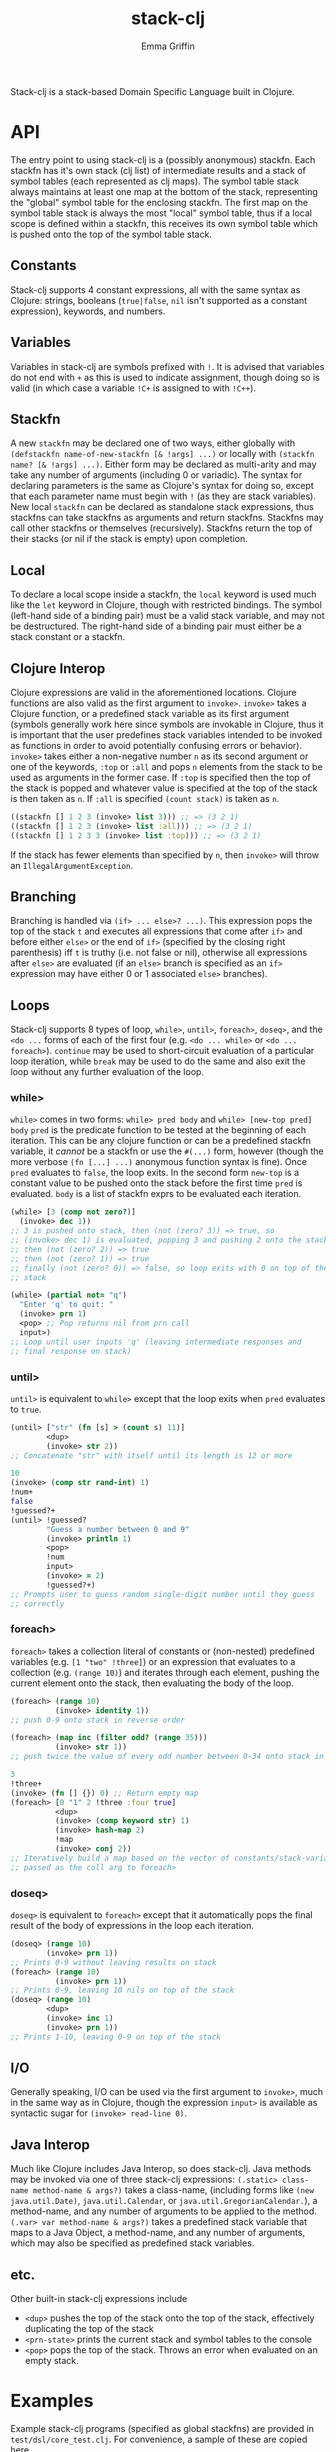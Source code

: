 #+TITLE: stack-clj
#+AUTHOR: Emma Griffin

Stack-clj is a stack-based Domain Specific Language built in Clojure.

* API
The entry point to using stack-clj is a (possibly anonymous) stackfn. Each
stackfn has it's own stack (clj list) of intermediate results and a stack of symbol tables (each represented as clj maps). The symbol table stack always maintains at least one map at the bottom of the stack, representing the "global" symbol table for the enclosing stackfn. The first map on the symbol table stack is always the most "local" symbol table, thus if a local scope is defined within a stackfn, this receives its own symbol table which is pushed onto the top of the symbol table stack.
** Constants
Stack-clj supports 4 constant expressions, all with the same syntax as Clojure: strings, booleans (~true|false~, ~nil~ isn't supported as a constant expression), keywords, and numbers.
** Variables
Variables in stack-clj are symbols prefixed with ~!~. It is advised that variables do not end with ~+~ as this is used to indicate assignment, though doing so is valid (in which case a variable ~!C+~ is assigned to with ~!C++~).
** Stackfn
A new ~stackfn~ may be declared one of two ways, either globally with
~(defstackfn name-of-new-stackfn [& !args] ...)~ or locally with
~(stackfn name? [& !args] ...)~. Either form may be declared as multi-arity and may take any number of arguments (including 0 or variadic). The syntax for declaring parameters is the same as Clojure's syntax for doing so, except that each parameter name must begin with ~!~ (as they are stack variables). New local ~stackfn~ can be declared as standalone stack expressions, thus stackfns can take stackfns as arguments and return stackfns. Stackfns may call other stackfns or themselves (recursively). Stackfns return the top of their stacks (or nil if the stack is empty) upon completion.
** Local
To declare a local scope inside a stackfn, the ~local~ keyword is used much like the ~let~ keyword in Clojure, though with restricted bindings. The symbol (left-hand side of a binding pair) must be a valid stack variable, and may not be destructured. The right-hand side of a binding pair must either be a stack constant or a stackfn.
** Clojure Interop
Clojure expressions are valid in the aforementioned locations. Clojure functions are also valid as the first argument to ~invoke>~. ~invoke>~ takes a Clojure function, or a predefined stack variable as its first argument (symbols generally work here since symbols are invokable in Clojure, thus it is important that the user predefines stack variables intended to be invoked as functions in order to avoid potentially confusing errors or behavior). ~invoke>~ takes either a non-negative number ~n~ as its second argument or one of the keywords, ~:top~ or ~:all~ and pops ~n~ elements from the stack to be used as arguments in the former case. If ~:top~ is specified then the top of the stack is popped and whatever value is specified at the top of the stack is then taken as ~n~. If ~:all~ is specified ~(count stack)~ is taken as ~n~.
#+BEGIN_SRC clojure
((stackfn [] 1 2 3 (invoke> list 3))) ;; => (3 2 1)
((stackfn [] 1 2 3 (invoke> list :all))) ;; => (3 2 1)
((stackfn [] 1 2 3 3 (invoke> list :top))) ;; => (3 2 1)
#+END_SRC

If the stack has fewer elements than specified by ~n~, then ~invoke>~ will throw an ~IllegalArgumentException~.
** Branching
Branching is handled via ~(if> ... else>? ...)~. This expression pops the top of the stack ~t~ and executes all expressions that come after ~if>~ and before either ~else>~ or the end of ~if>~ (specified by the closing right parenthesis) iff ~t~ is truthy (i.e. not false or nil), otherwise all expressions after ~else>~ are evaluated (if an ~else>~ branch is specified as an ~if>~ expression may have either 0 or 1 associated ~else>~ branches).
** Loops
Stack-clj supports 8 types of loop, ~while>~, ~until>~, ~foreach>~, ~doseq>~, and the ~<do ...~ forms of each of the first four (e.g. ~<do ... while>~ or ~<do ... foreach>~). ~continue~ may be used to short-circuit evaluation of a particular loop iteration, while ~break~ may be used to do the same and also exit the loop without any further evaluation of the loop.
*** while>
~while>~ comes in two forms:
  ~while> pred body~ and
  ~while> [new-top pred] body~
~pred~ is the predicate function to be tested at the beginning of each iteration. This can be any clojure function or can be a predefined stackfn variable, it /cannot/ be a stackfn or use the ~#(...)~ form, however (though the more verbose ~(fn [...] ...)~ anonymous function syntax is fine). Once ~pred~ evaluates to ~false~, the loop exits. In the second form ~new-top~ is a constant value to be pushed onto the stack before the first time ~pred~ is evaluated. ~body~ is a list of stackfn
exprs to be evaluated each iteration.
#+BEGIN_SRC clojure
(while> [3 (comp not zero?)]
  (invoke> dec 1))
;; 3 is pushed onto stack, then (not (zero? 3)) => true, so
;; (invoke> dec 1) is evaluated, popping 3 and pushing 2 onto the stack,
;; then (not (zero? 2)) => true
;; then (not (zero? 1)) => true
;; finally (not (zero? 0)) => false, so loop exits with 0 on top of the
;; stack
#+END_SRC
#+BEGIN_SRC clojure
(while> (partial not= "q")
  "Enter 'q' to quit: "
  (invoke> prn 1)
  <pop> ;; Pop returns nil from prn call
  input>)
;; Loop until user inputs 'q' (leaving intermediate responses and
;; final response on stack)
#+END_SRC
*** until>
~until>~ is equivalent to ~while>~ except that the loop exits when ~pred~ evaluates to ~true~.
#+BEGIN_SRC clojure
(until> ["str" (fn [s] > (count s) 11)]
        <dup>
        (invoke> str 2))
;; Concatenate "str" with itself until its length is 12 or more
#+END_SRC
#+BEGIN_SRC clojure
10
(invoke> (comp str rand-int) 1)
!num+
false
!guessed?+
(until> !guessed?
        "Guess a number between 0 and 9"
        (invoke> println 1)
        <pop>
        !num
        input>
        (invoke> = 2)
        !guessed?+)
;; Prompts user to guess random single-digit number until they guess
;; correctly
#+END_SRC
*** foreach>
~foreach>~ takes a collection literal of constants or (non-nested) predefined variables (e.g. ~[1 "two" !three]~) or an expression that evaluates to a collection (e.g. ~(range 10)~) and iterates through each element, pushing the current element onto the stack, then evaluating the body of the loop.
#+BEGIN_SRC clojure
(foreach> (range 10)
          (invoke> identity 1))
;; push 0-9 onto stack in reverse order
#+END_SRC
#+BEGIN_SRC clojure
(foreach> (map inc (filter odd? (range 35)))
          (invoke> str 1))
;; push twice the value of every odd number between 0-34 onto stack in reverse order, as strings
#+END_SRC
#+BEGIN_SRC clojure
3
!three+
(invoke> (fn [] {}) 0) ;; Return empty map
(foreach> [0 "1" 2 !three :four true]
          <dup>
          (invoke> (comp keyword str) 1)
          (invoke> hash-map 2)
          !map
          (invoke> conj 2))
;; Iteratively build a map based on the vector of constants/stack-variables
;; passed as the coll arg to foreach>
#+END_SRC
*** doseq>
~doseq>~ is equivalent to ~foreach>~ except that it automatically pops the final result of the body of expressions in the loop each iteration.
#+BEGIN_SRC clojure
(doseq> (range 10)
        (invoke> prn 1))
;; Prints 0-9 without leaving results on stack
(foreach> (range 10)
          (invoke> prn 1))
;; Prints 0-9, leaving 10 nils on top of the stack
(doseq> (range 10)
        <dup>
        (invoke> inc 1)
        (invoke> prn 1))
;; Prints 1-10, leaving 0-9 on top of the stack
#+END_SRC
** I/O
Generally speaking, I/O can be used via the first argument to ~invoke>~, much in the same way as in Clojure, though the expression ~input>~ is available as syntactic sugar for ~(invoke> read-line 0)~.
** Java Interop
Much like Clojure includes Java Interop, so does stack-clj. Java methods may be invoked via one of three stack-clj expressions:
~(.static> class-name method-name & args?)~ takes a class-name, (including forms like ~(new java.util.Date)~, ~java.util.Calendar~, or ~java.util.GregorianCalendar.~), a method-name, and any number of arguments to be applied to the method.
~(.var> var method-name & args?)~ takes a predefined stack variable that maps to a Java Object, a method-name, and any number of arguments, which may also be specified as predefined stack variables.
** etc.
Other built-in stack-clj expressions include
- ~<dup>~ pushes the top of the stack onto the top of the stack, effectively duplicating the top of the stack
- ~<prn-state>~ prints the current stack and symbol tables to the console
- ~<pop>~ pops the top of the stack. Throws an error when evaluated on an empty stack.

* Examples
Example stack-clj programs (specified as global stackfns) are provided in ~test/dsl/core_test.clj~. For convenience, a sample of these are copied here.

** Tic-Tac-Toe
#+BEGIN_SRC clojure
(defstackfn tic-tac-toe
  []
  (local  [!prn-board (stackfn [!board]
                               (doseq> !board
                                       " "
                                       (invoke> #(apply str (repeat 8 %)) 1)
                                       (invoke> println 2)))
           !construct-init-board (stackfn []
                                          (foreach>
                                           (reverse (partition 3 (range 10)))
                                           (invoke> (partial apply vector) 1))
                                          (invoke> vector 3))
           !get-available-spaces (stackfn [!board]
                                          !board
                                          (invoke> (comp
                                                    (partial filter
                                                             number?)
                                                    flatten) 1))
           !update-game-board (stackfn [!board !x? !idx]
                                       !x?
                                       (if>
                                         "x"
                                        else>
                                         "o")
                                       !idx
                                       !board
                                       (invoke> (fn [board idx mark]
                                                  (assoc-in board
                                                   [(quot idx 3) (mod idx 3)]
                                                   mark)) 3))
           !ai-turn (stackfn [!available-spaces !board]
                             !available-spaces
                             (invoke> count 1)
                             (invoke> rand-int 1)
                             !available-spaces
                             (invoke> nth 2)
                             false
                             !board
                             (invoke> !update-game-board 3))
           !column? (stackfn [!n0 !n1 !n2]
                             !n2 !n1 !n0
                             (invoke> (fn [n0 n1 n2]
                                        (apply = (map #(mod % 3)
                                                      (list n0 n1 n2))))
                                      3))
           !row? (stackfn [!n0 !n1 !n2]
                          (invoke> (fn [] (list 0 1 2)) 0)
                          (invoke> (fn [] (list 3 4 5)) 0)
                          (invoke> (fn [] (list 6 7 8)) 0)
                          !n2 !n1 !n0
                          (invoke> list 3)
                          (invoke> sort 1)
                          (invoke> (fn [ns case0 case1 case2]
                                     (or (= ns case0)
                                         (= ns case1)
                                         (= ns case2)))
                                   4))
           !diagonal? (stackfn [!n0 !n1 !n2]
                               (invoke> (fn [] (list 0 4 8)) 0)
                               (invoke> (fn [] (list 2 4 6)) 0)
                               !n2 !n1 !n0
                               (invoke> list 3)
                               (invoke> sort 1)
                               (invoke> (fn [ns case0 case1]
                                          (or (= ns case0)
                                              (= ns case1))) 3))
           !win? (stackfn [!ns]
                          ;; Unpack each element of !ns onto stack
                          (foreach> !ns
                                    (invoke> identity 1))
                          (invoke> !diagonal? 3)
                          (if>
                            true
                           else>
                            (foreach> !ns
                                    (invoke> identity 1))
                            (invoke> !row? 3)
                            (if>
                              true
                             else>
                              (foreach> !ns
                                        (invoke> identity 1))
                              (invoke> !column? 3))))
           ;; Return indices of xs placed on gameboard
           !get-xs (stackfn [!board]
                            !board
                            (invoke> flatten 1)
                            (invoke> (fn [board]
                                       (keep-indexed #(if (= %2 "x") %1)
                                                     board)) 1))
           ;; Return indices of os placed on gameboard
           !get-os (stackfn [!board]
                            !board
                            (invoke> flatten 1)
                            (invoke> (fn [board]
                                       (keep-indexed #(if (= %2 "o") %1)
                                                     board)) 1))
           ;; Get a cartesian product
           !cart (stackfn [!ns]
                          !ns
                          (invoke> (fn [ns]
                                     (into #{}
                                           (filter some?
                                                   (for [i ns
                                                         j ns
                                                         k ns]
                                                     (if (distinct? i j k)
                                                       #{i j k}))))) 1))
           ;; Returns "x" if x won, "o" if o won, and nil if game not yet
           ;; finished
           !get-winner (stackfn [!board]
                                !board
                                (invoke> !get-xs 1)
                                (invoke> !cart 1)
                                !cart-xs+
                                (foreach> !cart-xs
                                          <dup>
                                          (invoke> set? 1)
                                          (if>
                                            (invoke> !win? 1)
                                            !x-won?+
                                            !x-won?
                                            (if> "x" break)))
                                (invoke> (partial = "x") 1)
                                (if>
                                  "x"
                                 else>
                                  !board
                                  (invoke> !get-os 1)
                                  (invoke> !cart 1)
                                  !cart-os+
                                  (foreach> !cart-os
                                            <dup>
                                            (invoke> set? 1)
                                            (if>
                                              (invoke> !win? 1)
                                              !o-won?+
                                              !o-won?
                                              (if>
                                                "o"
                                                break)))
                                (invoke> (partial = "o") 1)
                                (if> "o" else> false)))
           !prompt-user (stackfn prompt-user [!board]
                                 !board
                                 (invoke> !get-available-spaces 1)
                                 <dup>
                                 "Input a number"
                                 "for your next move: "
                                 (invoke> #(println %2 %3 %1) 3)
                                 <pop>
                                 !board
                                 (invoke> !prn-board 1)
                                 <pop>
                                 input>
                                 (invoke> (fn str->int [s]
                                            (if (re-matches #"\d+" s)
                                               (read-string
                                                (re-matches #"\d+" s)))) 1)
                                 !in+
                                 (invoke> #(some #{%1} %2) 2)
                                 <dup>
                                 (if>
                                   true
                                   !board
                                   (invoke> !update-game-board 3)
                                   !board+
                                   <dup>
                                   (invoke> !get-available-spaces 1)
                                   ;; If a draw happens, it's always after the
                                   ;; player's move and before the AI's move
                                   <dup>
                                   (invoke> empty? 1)
                                   (if>
                                     ;; Check if x won
                                     !board
                                     (invoke> !get-winner 1)
                                     <dup>
                                     (invoke> string? 1)
                                     (if>
                                       "WINNER IS:"
                                       "!!!!!!!!!!!!!!!"
                                       (invoke> #(println %2 %3 %1) 3)
                                        !board
                                       (invoke> !prn-board 1)
                                      else>
                                       "Draw!"
                                       (invoke> println 1))
                                    else>
                                     (invoke> !ai-turn 2)
                                     "AI's move: "
                                     (invoke> println 1)
                                       <pop>
                                       !board+
                                       (invoke> !prn-board 1)
                                       !board
                                       (invoke> !get-winner 1)
                                       <dup>
                                       (invoke> string? 1)
                                       (if>
                                         "WINNER IS:"
                                         "!!!!!!!!!!!!!!!"
                                         (invoke> #(println %2 %3 %1) 3)
                                         !board
                                         (invoke> !prn-board 1)
                                        else>
                                         <pop>
                                         !board))
                                  else> ;; Check if space unavailable
                                   !in
                                   (invoke> number? 1)
                                   (if>
                                     "Invalid space entered!"
                                     (invoke> println 1)
                                     !board
                                     (invoke> prompt-user 1))))]

          "Welcome to Tic-Tac-Toe!"
          (invoke> println 1)
          <pop>
          (invoke> !construct-init-board 0)
          (<do
           (invoke> !prompt-user 1)
           while> vector?)))
#+END_SRC

** Fizzbuzz
#+BEGIN_SRC clojure
(defstackfn fizzbuzz
  []
  (local [!fizz-buzz (stackfn [!in]
                              !in
                              (invoke> (fn [x]
                                         (let [no-rem?
                                               (comp zero? (partial mod x))]
                                           (cond-> ""
                                             (no-rem? 3) (str "fizz")
                                             (no-rem? 5) (str "buzz"))))
                                       1))]
         (while> [0 int?]
          (invoke>
           (fn []
             (print
              "Enter a non-negative integer (enter anything else to exit): "))
             0)
          <pop>
          (invoke> read-line 0)
          (invoke> (fn str->int [s]
                     (if (re-matches #"\d+" s)
                       (read-string (re-matches #"\d+" s))))
                   1)
          <dup>
          (if>
            (invoke> !fizz-buzz 1)
            (invoke> println 1))
          <pop>)))
#+END_SRC
** Fibonacci
#+BEGIN_SRC clojure
(defstackfn fib
  [!n]
  !n
  (invoke> #(> % 1) 1)
  (if>
    !n
    (invoke> dec 1)
    (invoke> fib 1)
    !n
    (invoke> (comp dec dec) 1)
    (invoke> fib 1)
    (invoke> + 2)
   else>
    !n))
#+END_SRC
